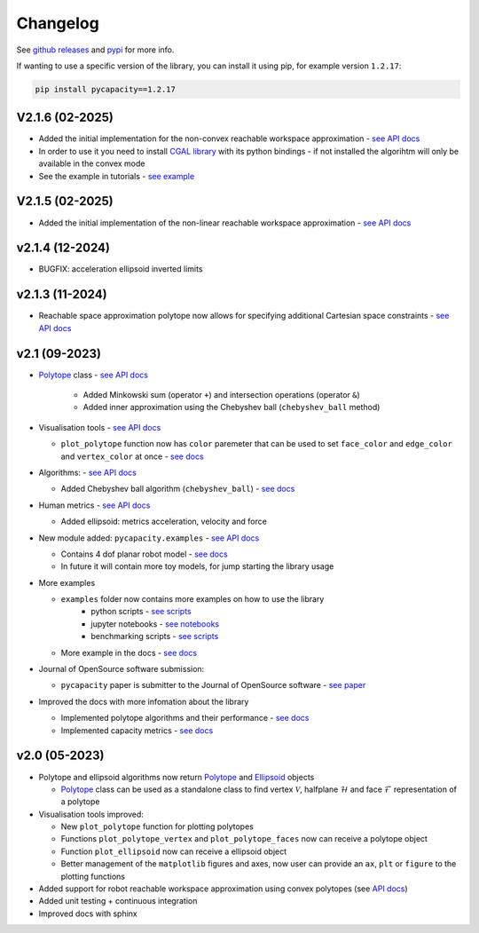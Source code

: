 Changelog
=========


See `github releases <https://github.com/auctus-team/pycapacity/releases>`_ and `pypi <https://pypi.org/project/pycapacity/#history>`_ for more info. 

If wanting to use a specific version of the library, you can install it using pip, for example version ``1.2.17``:

.. code:: shell
  
  pip install pycapacity==1.2.17

V2.1.6 (02-2025)
----------------

* Added the initial implementation for the non-convex reachable workspace approximation - `see API docs <pycapacity.robot.html#pycapacity.robot.reachable_space_nonlinear>`_
* In order to use it you need to install `CGAL library <https://github.com/CGAL/cgal>`_ with its python bindings - if not installed the algorihtm will only be available in the convex mode
* See the example in tutorials - `see example <examples/reachable_workspace.html>`_

.. image:: images/reachable.gif
  :height: 200
  :alt: Alternative text

V2.1.5 (02-2025)
----------------
* Added the initial implementation of the non-linear reachable workspace approximation - `see API docs <pycapacity.robot.html#pycapacity.robot.reachable_space_nonlinear>`_



v2.1.4 (12-2024)
----------------
* BUGFIX: acceleration ellipsoid inverted limits

v2.1.3 (11-2024)
----------------
* Reachable space approximation polytope now allows for specifying additional Cartesian space constraints - `see API docs <pycapacity.robot.html#pycapacity.robot.reachable_space_approximation>`_


v2.1 (09-2023)
--------------

* `Polytope <pycapacity.polytope.html#pycapacity.objects.Polytope>`_  class  - `see API docs <pycapacity.polytope.html#pycapacity.objects>`_

   * Added Minkowski sum (operator ``+``) and intersection operations (operator ``&``)
   * Added inner approximation using the Chebyshev ball (``chebyshev_ball`` method) 

* Visualisation tools - `see API docs <pycapacity.visual.html#pycapacity.visual>`_

  * ``plot_polytope`` function now has ``color`` paremeter that can be used to set ``face_color`` and ``edge_color`` and ``vertex_color`` at once - `see docs <pycapacity.visual.html#pycapacity.visual.plot_polytope>`_

* Algorithms: - `see API docs <pycapacity.algorithms.html#pycapacity.algorithms>`_

  * Added Chebyshev ball algorithm (``chebyshev_ball``) - `see docs <pycapacity.algorithms.html#pycapacity.algorithms.chebyshev_ball>`_


* Human metrics - `see API docs <pycapacity.human.html#pycapacity.human>`_

  * Added ellipsoid: metrics acceleration, velocity and force

* New module added: ``pycapacity.examples`` - `see API docs <pycapacity.examples.html#pycapacity.examples>`_

  * Contains 4 dof planar robot model - `see docs <pycapacity.examples.html#pycapacity.examples.planar_robot>`_
  * In future it will contain more toy models, for jump starting the library usage

* More examples 

  * ``examples`` folder now contains more examples on how to use the library 
      * python scripts - `see scripts <https://github.com/auctus-team/pycapacity/tree/master/examples/scripts>`_
      * jupyter notebooks - `see notebooks <https://github.com/auctus-team/pycapacity/tree/master/examples/scripts>`_
      * benchmarking scripts - `see scripts <https://github.com/auctus-team/pycapacity/tree/master/examples/scripts/benchmarking/>`_

  * More example in the docs - `see docs <examples/index.html>`_

* Journal of OpenSource software submission:

  * ``pycapacity`` paper is submitter to the Journal of OpenSource software - `see paper <https://joss.theoj.org/papers/73f155afc0dfa7730792639ac374b348>`_

* Improved the docs with more infomation about the library

  * Implemented polytope algorithms and their performance - `see docs <algorithms.html>`_
  * Implemented capacity metrics - `see docs <README.html>`_


v2.0 (05-2023)
--------------

* Polytope and ellipsoid algorithms now return `Polytope <pycapacity.polytope.html#pycapacity.objects.Polytope>`_  and `Ellipsoid <pycapacity.polytope.html#pycapacity.objects.Ellipsoid>`_  objects 

  * `Polytope <pycapacity.polytope.html#pycapacity.objects.Polytope>`_  class can be used as a standalone class to find  vertex :math:`\mathcal{V}`, halfplane :math:`\mathcal{H}` and face :math:`\mathcal{F}` representation of a polytope

* Visualisation tools improved:

  * New ``plot_polytope`` function for plotting polytopes
  * Functions ``plot_polytope_vertex`` and ``plot_polytope_faces`` now can receive a polytope object
  * Function ``plot_ellipsoid`` now can receive a ellipsoid object
  * Better management of the ``matplotlib`` figures and axes, now user can provide an ``ax``, ``plt`` or ``figure`` to the plotting functions

* Added support for robot reachable workspace approximation using convex polytopes (see `API docs <pycapacity.robot.html#pycapacity.robot.reachable_space_approximation>`_)

* Added unit testing + continuous integration
* Improved docs with sphinx

